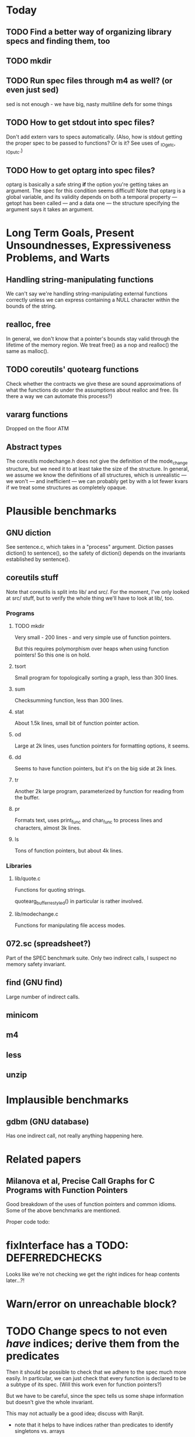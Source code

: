 * Today

** TODO Find a better way of organizing library specs and finding them, too
** TODO mkdir
** TODO Run spec files through m4 as well? (or even just sed)
   sed is not enough - we have big, nasty multiline defs for some things

** TODO How to get stdout into spec files?
   Don't add extern vars to specs automatically.  (Also, how is stdout
   getting the proper spec to be passed to functions? Or is it?  See
   uses of _IO_getc, _IO_putc.)

** TODO How to get optarg into spec files?
   optarg is basically a safe string *if* the option you're getting
   takes an argument. The spec for this condition seems difficult!
   Note that optarg is a global variable, and its validity depends on
   both a temporal property --- getopt has been called --- and a data
   one --- the structure specifying the argument says it takes an
   argument.

* Long Term Goals, Present Unsoundnesses, Expressiveness Problems, and Warts

** Handling string-manipulating functions
   We can't say we're handling string-manipulating external functions
   correctly unless we can express containing a NULL character within
   the bounds of the string.

** realloc, free
   In general, we don't know that a pointer's bounds stay valid
   through the lifetime of the memory region.  We treat free() as a
   nop and realloc() the same as malloc().

** TODO coreutils' quotearg functions
   Check whether the contracts we give these are sound approximations
   of what the functions do under the assumptions about realloc and
   free. (Is there a way we can automate this process?)

** vararg functions
   Dropped on the floor ATM

** Abstract types
   The coreutils modechange.h does not give the definition of the
   mode_change structure, but we need it to at least take the size of
   the structure.  In general, we assume we know the definitions of
   all structures, which is unrealistic --- we won't --- and
   inefficient --- we can probably get by with a lot fewer kvars if we
   treat some structures as completely opaque.

* Plausible benchmarks

** GNU diction
   See sentence.c, which takes in a "process" argument.
   Diction passes diction() to sentence(), so the safety of
   diction() depends on the invariants established by
   sentence().

** coreutils stuff
   Note that coreutils is split into lib/ and src/. For the moment,
   I've only looked at src/ stuff, but to verify the whole thing we'll
   have to look at lib/, too.

*** Programs

**** TODO mkdir
     Very small - 200 lines - and very simple use of function pointers.

     But this requires polymorphism over heaps when using function pointers!
     So this one is on hold.

**** tsort
     Small program for topologically sorting a graph, less than 300 lines.

**** sum
     Checksumming function, less than 300 lines.

**** stat
     About 1.5k lines, small bit of function pointer action.

**** od
     Large at 2k lines, uses function pointers for formatting options, it seems.

**** dd
     Seems to have function pointers, but it's on the big side at 2k lines.

**** tr
     Another 2k large program, parameterized by function for reading from the buffer.

**** pr
     Formats text, uses print_func and char_func to process lines and characters,
     almost 3k lines.

**** ls
     Tons of function pointers, but about 4k lines.

*** Libraries

**** lib/quote.c
     Functions for quoting strings.

     quotearg_buffer_restyled() in particular is rather involved.

**** lib/modechange.c
     Functions for manipulating file access modes.

** 072.sc (spreadsheet?)
   Part of the SPEC benchmark suite. Only two indirect calls, I
   suspect no memory safety invariant.

** find (GNU find)
   Large number of indirect calls.

** minicom
** m4
** less
** unzip

* Implausible benchmarks

** gdbm (GNU database)
   Has one indirect call, not really anything happening here.

* Related papers

** Milanova et al, Precise Call Graphs for C Programs with Function Pointers
   Good breakdown of the uses of function pointers and common
   idioms. Some of the above benchmarks are mentioned.

Proper code todo:

* fixInterface has a TODO: DEFERREDCHECKS
  Looks like we're not checking we get the right indices for heap contents later...?!

* Warn/error on unreachable block?

* TODO Change specs to not even /have/ indices; derive them from the predicates
  Then it should be possible to check that we adhere to the spec much more easily.
  In particular, we can just check that every function is declared to be a subtype of
  its spec. (Will this work even for function pointers?)

  But we have to be careful, since the spec tells us some shape information but
  doesn't give the whole invariant.

  This may not actually be a good idea; discuss with Ranjit.

- note that it helps to have indices rather than predicates to identify singletons vs. arrays
- also makes the system more general - don't need to use predicate abstraction anywhere

- note that a singleton can have two representations
  - IInt n
  - ICClass (n, n + 1, 1, 0) (between n and n + 1, congruent to 0 mod 1)
  We should be sure that we need both (it seems proper LUB is hard to do with just cclass), and
  make sure that there's some kind of proper order between them.
  Note that the two representations are *not* interchangeable; taking the lub of two
  singeltons has two very different effects depending on which representation is used.
  "Real" singletons should be lower in the lattice because they're more precise in that
  lubs of them give better results (which should actually also be lower than lubs of
  the corresponding cclass singletons).

* "Bag of uninterpreted bits" ldesc
  How do we have a good fallback for when we don't know or care about the contents
  of a location?
